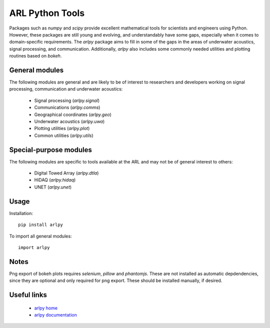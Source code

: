 ARL Python Tools
================

Packages such as `numpy` and `scipy` provide excellent mathematical tools for
scientists and engineers using Python. However, these packages are still young
and evolving, and understandably have some gaps, especially when it comes to
domain-specific requirements. The `arlpy` package aims to fill in some of the
gaps in the areas of underwater acoustics, signal processing, and communication.
Additionally, `arlpy` also includes some commonly needed utilities and plotting
routines based on `bokeh`.

General modules
---------------

The following modules are general and are likely to be of interest to researchers
and developers working on signal processing, communication and underwater acoustics:

    * Signal processing (`arlpy.signal`)
    * Communications (`arlpy.comms`)
    * Geographical coordinates (`arlpy.geo`)
    * Underwater acoustics (`arlpy.uwa`)
    * Plotting utilities (`arlpy.plot`)
    * Common utilities (`arlpy.utils`)

Special-purpose modules
-----------------------

The following modules are specific to tools available at the ARL and may not be of
general interest to others:

    * Digital Towed Array (`arlpy.dtla`)
    * HiDAQ (`arlpy.hidaq`)
    * UNET (`arlpy.unet`)

Usage
-----

Installation::

    pip install arlpy

To import all general modules::

    import arlpy

Notes
-----

Png export of bokeh plots requires `selenium`, `pillow` and `phantomjs`. These are not
installed as automatic depdendencies, since they are optional and only required
for png export. These should be installed manually, if desired.

Useful links
------------

    * `arlpy home <https://github.com/org-arl/arlpy>`_
    * `arlpy documentation <http://arlpy.readthedocs.io>`_

